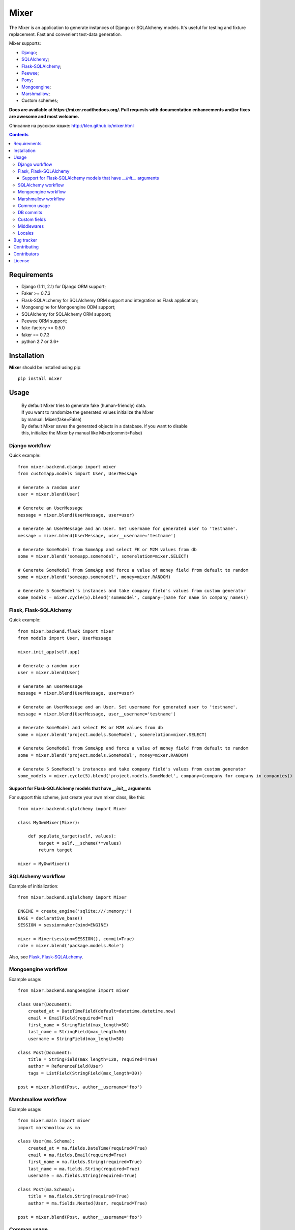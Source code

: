 |logo| Mixer
############

The Mixer is an application to generate instances of Django or SQLAlchemy models.
It's useful for testing and fixture replacement. Fast and convenient test-data
generation.

Mixer supports:

* Django_;
* SQLAlchemy_;
* Flask-SQLAlchemy_;
* Peewee_;
* Pony_;
* Mongoengine_;
* Marshmallow_;
* Custom schemes;

.. _badges:

.. image:: http://img.shields.io/travis/klen/mixer.svg?style=flat-square
    :target: http://travis-ci.org/klen/mixer
    :alt: Build Status

.. image:: http://img.shields.io/coveralls/klen/mixer.svg?style=flat-square
    :target: https://coveralls.io/r/klen/mixer
    :alt: Coverals

.. image:: http://img.shields.io/pypi/v/mixer.svg?style=flat-square
    :target: https://pypi.python.org/pypi/mixer
    :alt: Version

.. image:: http://img.shields.io/pypi/dm/mixer.svg?style=flat-square
    :target: https://pypi.python.org/pypi/mixer
    :alt: Downloads

.. image:: http://img.shields.io/pypi/l/mixer.svg?style=flat-square
    :target: https://pypi.python.org/pypi/mixer
    :alt: License


.. _documentation:


**Docs are available at https://mixer.readthedocs.org/. Pull requests with
documentation enhancements and/or fixes are awesome and most welcome.**

Описание на русском языке: http://klen.github.io/mixer.html


.. _contents:

.. contents::


Requirements
=============

- Django (1.11, 2.1) for Django ORM support;
- Faker >= 0.7.3
- Flask-SQLALchemy for SQLAlchemy ORM support and integration as Flask application;
- Mongoengine for Mongoengine ODM support;
- SQLAlchemy for SQLAlchemy ORM support;
- Peewee ORM support;
- fake-factory >= 0.5.0
- faker == 0.7.3
- python 2.7 or 3.6+


Installation
=============

**Mixer** should be installed using pip: ::

    pip install mixer


Usage
=====

 |   By default Mixer tries to generate fake (human-friendly) data.
 |   If you want to randomize the generated values initialize the Mixer
 |   by manual: Mixer(fake=False)


 |   By default Mixer saves the generated objects in a database. If you want to disable
 |   this, initialize the Mixer by manual like Mixer(commit=False)


Django workflow
---------------
Quick example: ::

    from mixer.backend.django import mixer
    from customapp.models import User, UserMessage

    # Generate a random user
    user = mixer.blend(User)

    # Generate an UserMessage
    message = mixer.blend(UserMessage, user=user)

    # Generate an UserMessage and an User. Set username for generated user to 'testname'.
    message = mixer.blend(UserMessage, user__username='testname')

    # Generate SomeModel from SomeApp and select FK or M2M values from db
    some = mixer.blend('someapp.somemodel', somerelation=mixer.SELECT)

    # Generate SomeModel from SomeApp and force a value of money field from default to random
    some = mixer.blend('someapp.somemodel', money=mixer.RANDOM)

    # Generate 5 SomeModel's instances and take company field's values from custom generator
    some_models = mixer.cycle(5).blend('somemodel', company=(name for name in company_names))


Flask, Flask-SQLAlchemy
-----------------------
Quick example: ::

    from mixer.backend.flask import mixer
    from models import User, UserMessage

    mixer.init_app(self.app)

    # Generate a random user
    user = mixer.blend(User)

    # Generate an userMessage
    message = mixer.blend(UserMessage, user=user)

    # Generate an UserMessage and an User. Set username for generated user to 'testname'.
    message = mixer.blend(UserMessage, user__username='testname')

    # Generate SomeModel and select FK or M2M values from db
    some = mixer.blend('project.models.SomeModel', somerelation=mixer.SELECT)

    # Generate SomeModel from SomeApp and force a value of money field from default to random
    some = mixer.blend('project.models.SomeModel', money=mixer.RANDOM)

    # Generate 5 SomeModel's instances and take company field's values from custom generator
    some_models = mixer.cycle(5).blend('project.models.SomeModel', company=(company for company in companies))


Support for Flask-SQLAlchemy models that have `__init__` arguments
^^^^^^^^^^^^^^^^^^^^^^^^^^^^^^^^^^^^^^^^^^^^^^^^^^^^^^^^^^^^^^^^^^

For support this scheme, just create your own mixer class, like this: ::

    from mixer.backend.sqlalchemy import Mixer

    class MyOwnMixer(Mixer):

        def populate_target(self, values):
            target = self.__scheme(**values)
            return target

    mixer = MyOwnMixer()


SQLAlchemy workflow
-------------------

Example of initialization: ::

    from mixer.backend.sqlalchemy import Mixer

    ENGINE = create_engine('sqlite:///:memory:')
    BASE = declarative_base()
    SESSION = sessionmaker(bind=ENGINE)

    mixer = Mixer(session=SESSION(), commit=True)
    role = mixer.blend('package.models.Role')


Also, see `Flask, Flask-SQLALchemy`_.


Mongoengine workflow
--------------------

Example usage: ::

    from mixer.backend.mongoengine import mixer

    class User(Document):
        created_at = DateTimeField(default=datetime.datetime.now)
        email = EmailField(required=True)
        first_name = StringField(max_length=50)
        last_name = StringField(max_length=50)
        username = StringField(max_length=50)

    class Post(Document):
        title = StringField(max_length=120, required=True)
        author = ReferenceField(User)
        tags = ListField(StringField(max_length=30))

    post = mixer.blend(Post, author__username='foo')

Marshmallow workflow
--------------------

Example usage: ::

    from mixer.main import mixer
    import marshmallow as ma

    class User(ma.Schema):
        created_at = ma.fields.DateTime(required=True)
        email = ma.fields.Email(required=True)
        first_name = ma.fields.String(required=True)
        last_name = ma.fields.String(required=True)
        username = ma.fields.String(required=True)

    class Post(ma.Schema):
        title = ma.fields.String(required=True)
        author = ma.fields.Nested(User, required=True)

    post = mixer.blend(Post, author__username='foo')


Common usage
------------
Quick example: ::

    from mixer.main import mixer

    class Test:
        one = int
        two = int
        name = str

    class Scheme:
        name = str
        money = int
        male = bool
        prop = Test

    scheme = mixer.blend(Scheme, prop__one=1)


DB commits
----------

By default 'django', 'flask', 'mongoengine' backends tries to save objects in
database. For preventing this behavior init `mixer` manually: ::

    from mixer.backend.django import Mixer

    mixer = Mixer(commit=False)


Or you can temporary switch context use the mixer as context manager: ::

    from mixer.backend.django import mixer

    # Will be save to db
    user1 = mixer.blend('auth.user')

    # Will not be save to db
    with mixer.ctx(commit=False):
        user2 = mixer.blend('auth.user')


.. _custom:

Custom fields
-------------

The mixer allows you to define generators for fields by manually.

Quick example: ::

        from mixer.main import mixer

        class Test:
            id = int
            name = str

        mixer.register(Test,
            name=lambda: 'John',
            id=lambda: str(mixer.faker.small_positive_integer())
        )

        test = mixer.blend(Test)
        test.name == 'John'
        isinstance(test.id, str)

        # You could pinned just a value to field
        mixer.register(Test, name='Just John')
        test = mixer.blend(Test)
        test.name == 'Just John'

Also, you can make your own factory for field types: ::

    from mixer.backend.django import Mixer, GenFactory

    def get_func(*args, **kwargs):
        return "Always same"

    class MyFactory(GenFactory):
        generators = {
            models.CharField: get_func
        }

    mixer = Mixer(factory=MyFactory)

Middlewares
-----------

You can add middleware layers to process generation: ::

    from mixer.backend.django import mixer

    # Register middleware to model
    @mixer.middleware('auth.user')
    def encrypt_password(user):
        user.set_password('test')
        return user

You can add several middlewares. Each middleware should get one argument
(generated value) and return them.

It's also possible to unregister a middleware: ::

    mixer.unregister_middleware(encrypt_password)


Locales
-------

By default, mixer uses 'en' locale. You could switch mixer default locale by
creating your own mixer: ::

    from mixer.backend.django import Mixer

    mixer = Mixer(locale='it')
    mixer.faker.name()          ## u'Acchisio Conte'

At any time you could switch mixer current locale: ::

    mixer.faker.locale = 'cz'
    mixer.faker.name()          ## u'Miloslava Urbanov\xe1 CSc.'

    mixer.faker.locale = 'en'
    mixer.faker.name()          ## u'John Black'

    # Use the mixer context manager
    mixer.faker.phone()         ## u'1-438-238-1116'
    with mixer.ctx(locale='fr'):
        mixer.faker.phone()     ## u'08 64 92 11 79'

    mixer.faker.phone()         ## u'1-438-238-1116'

.. _bugtracker:

Bug tracker
===========

If you have any suggestions, bug reports or
annoyances please report them to the issue tracker
at https://github.com/klen/mixer/issues


Contributing
============

Development of mixer happens at Github: https://github.com/klen/mixer


Contributors
=============

* Antoine Bertin      (https://github.com/Diaoul)
* Benjamin Port       (https://github.com/bport)
* Dmitriy Moseev      (https://github.com/DmitriyMoseev)
* Eelke Hermens       (https://github.com/eelkeh)
* Esteban J. G. Gabancho (https://github.com/egabancho)
* Felix Dreissig      (https://github.com/F30)
* Illia Volochii      (https://github.com/illia-v)
* Jannis              (https://github.com/jnns)
* Kirill Pavlov       (https://github.com/pavlov99)
* Kwok-kuen Cheung    (https://github.com/cheungpat)
* Mahdi Yusuf         (https://github.com/myusuf3)
* Marek Baczyński     (https://github.com/imbaczek)
* Marigold            (https://github.com/Marigold)
* Matt Caldwell       (https://github.com/mattcaldwell)
* Mikhail Porokhovnichenko (https://github.com/marazmiki)
* Skylar Saveland     (https://github.com/skyl)
* Suriya Subramanian  (https://github.com/suriya)
* Gram                (https://github.com/orsinium)

License
=======

Licensed under a `BSD license`_.


.. _links:

.. _BSD license: http://www.linfo.org/bsdlicense.html
.. _Django: http://djangoproject.com/
.. _Flask-SQLAlchemy: http://flask-sqlalchemy.pocoo.org/
.. _Flask: http://flask.pocoo.org/
.. _Marshmallow: http://marshmallow.readthedocs.io/en/latest/
.. _Mongoengine: http://mongoengine.org/
.. _Peewee: http://peewee.readthedocs.org/en/latest/
.. _Pony: http://ponyorm.com/
.. _SQLAlchemy: http://www.sqlalchemy.org/
.. _klen: http://klen.github.io
.. |logo| image:: https://raw.github.com/klen/mixer/develop/docs/_static/logo.png
                  :width: 100
